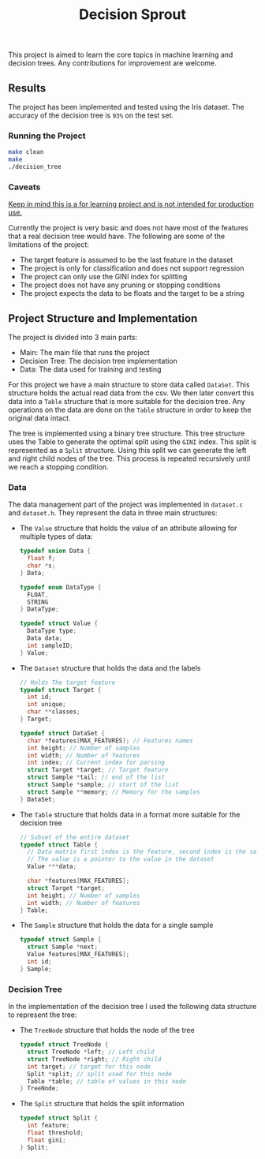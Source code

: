 #+title: Decision Sprout

This project is aimed to learn the core topics in machine learning and decision trees. Any contributions for improvement are welcome.

** Results
The project has been implemented and tested using the Iris dataset. The accuracy of the decision tree is =93%= on the test set.
*** Running the Project
#+begin_src sh :results output
make clean
make
./decision_tree
#+end_src

#+RESULTS:
#+begin_example
rm -rf build decision_tree
gcc -Wall -Wextra -std=c99 -g  -c src/dataset.c -o build/dataset.o
gcc -Wall -Wextra -std=c99 -g  -c src/main.c -o build/main.o
gcc -Wall -Wextra -std=c99 -g  -c src/tree.c -o build/tree.o
gcc -Wall -Wextra -std=c99 -g  -c src/utils.c -o build/utils.o
gcc -Wall -Wextra -std=c99 -g  -o decision_tree  build/dataset.o  build/main.o  build/tree.o  build/utils.o -lcsv
[Id, SepalLengthCm, SepalWidthCm, PetalLengthCm, PetalWidthCm, Species, ]
0 [1.000000, 5.100000, 3.500000, 1.400000, 0.200000, Iris-setosa, ]
1 [2.000000, 4.900000, 3.000000, 1.400000, 0.200000, Iris-setosa, ]
2 [3.000000, 4.700000, 3.200000, 1.300000, 0.200000, Iris-setosa, ]
Split the Data Set into Training (105) and Test (45)
Tree has been built using the training set
Predictions have been made
Calculating the accuracy... 
Accuracy: 0.93%
#+end_example

*** Caveats
_Keep in mind this is a for learning project and is not intended for production use._

Currently the project is very basic and does not have most of the features that a real decision tree would have. The following are some of the limitations of the project:
- The target feature is assumed to be the last feature in the dataset
- The project is only for classification and does not support regression
- The project can only use the GINI index for splitting
- The project does not have any pruning or stopping conditions
- The project expects the data to be floats and the target to be a string
** Project Structure and Implementation
The project is divided into 3 main parts:
- Main: The main file that runs the project
- Decision Tree: The decision tree implementation
- Data: The data used for training and testing

For this project we have a main structure to store data called =DataSet=. This structure holds the actual read data from the csv. We then later convert this data into a =Table= structure that is more suitable for the decision tree. Any operations on the data are done on the =Table= structure in order to keep the original data intact.

The tree is implemented using a binary tree structure. This tree structure uses the Table to generate the optimal split using the =GINI= index. This split is represented as a =Split= structure. Using this split we can generate the left and right child nodes of the tree. This process is repeated recursively until we reach a stopping condition.

*** Data
The data management part of the project was implemented in =dataset.c= and =dataset.h=. They represent the data in three main structures:

- The =Value= structure that holds the value of an attribute allowing for multiple types of data:
  #+BEGIN_SRC c
  typedef union Data {
    float f;
    char *s;
  } Data;

  typedef enum DataType {
    FLOAT,
    STRING
  } DataType;

  typedef struct Value {
    DataType type;
    Data data;
    int sampleID;
  } Value;
  #+END_SRC

- The =Dataset= structure that holds the data and the labels
  #+BEGIN_SRC c
  // Holds The target feature
  typedef struct Target {
    int id;
    int unique;
    char **classes;
  } Target;

  typedef struct DataSet {
    char *features[MAX_FEATURES]; // Features names
    int height; // Number of samples
    int width; // Number of features
    int index; // Current index for parsing
    struct Target *target; // Target feature
    struct Sample *tail; // end of the list
    struct Sample *sample; // start of the list
    struct Sample **memory; // Memory for the samples
  } DataSet;
  #+END_SRC
- The =Table= structure that holds data in a format more suitable for the decision tree
  #+BEGIN_SRC c
  // Subset of the entire dataset
  typedef struct Table {
    // Data matrix first index is the feature, second index is the sample
    // The value is a pointer to the value in the dataset
    Value ***data; 

    char *features[MAX_FEATURES];
    struct Target *target;
    int height; // Number of samples
    int width; // Number of features
  } Table;
  #+END_SRC
- The =Sample= structure that holds the data for a single sample
  #+BEGIN_SRC c
  typedef struct Sample {
    struct Sample *next;
    Value features[MAX_FEATURES];
    int id;
  } Sample;
  #+END_SRC

*** Decision Tree
In the implementation of the decision tree I used the following data structure to represent the tree:
- The =TreeNode= structure that holds the node of the tree
  #+BEGIN_SRC c
  typedef struct TreeNode {
    struct TreeNode *left; // Left child
    struct TreeNode *right; // Right child
    int target; // target for this node
    Split *split; // split used for this node
    Table *table; // table of values in this node
  } TreeNode;
  #+END_SRC

- The =Split= structure that holds the split information
  #+BEGIN_SRC c
  typedef struct Split {
    int feature;
    float threshold;
    float gini;
  } Split;
  #+END_SRC

